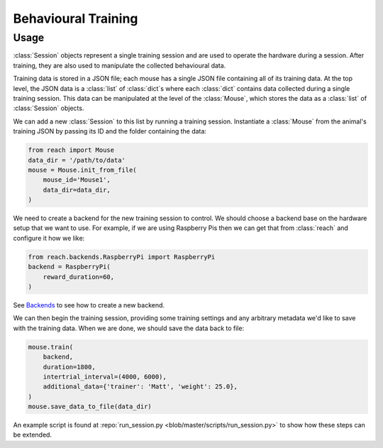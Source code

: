 ====================
Behavioural Training
====================

Usage
-----

:class:`Session` objects represent a single training session and are used to
operate the hardware during a session. After training, they are also used to
manipulate the collected behavioural data.

Training data is stored in a JSON file; each mouse has a single JSON file
containing all of its training data. At the top level, the JSON data is a
:class:`list` of :class:`dict`\s where each :class:`dict` contains data
collected during a single training session. This data can be manipulated at the
level of the :class:`Mouse`, which stores the data as a :class:`list` of
:class:`Session` objects.

We can add a new :class:`Session` to this list by running a training session.
Instantiate a :class:`Mouse` from the animal's training JSON by passing its ID
and the folder containing the data:

.. code-block:: python

    from reach import Mouse
    data_dir = '/path/to/data'
    mouse = Mouse.init_from_file(
        mouse_id='Mouse1',
        data_dir=data_dir,
    )

We need to create a backend for the new training session to control. We should
choose a backend base on the hardware setup that we want to use. For example,
if we are using Raspberry Pis then we can get that from :class:`reach` and
configure it how we like:

.. code-block:: python

    from reach.backends.RaspberryPi import RaspberryPi
    backend = RaspberryPi(
        reward_duration=60,
    )

See `Backends <backends.html>`_ to see how to create a new backend.

We can then begin the training session, providing some training settings and
any arbitrary metadata we'd like to save with the training data. When we are
done, we should save the data back to file:

.. code-block:: python

    mouse.train(
        backend,
        duration=1800,
        intertrial_interval=(4000, 6000),
        additional_data={'trainer': 'Matt', 'weight': 25.0},
    )
    mouse.save_data_to_file(data_dir)

An example script is found at :repo:`run_session.py
<blob/master/scripts/run_session.py>` to show how these steps can be extended.
